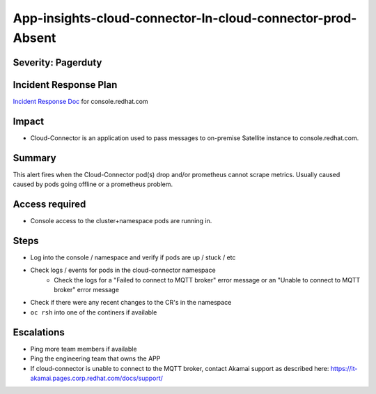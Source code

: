 App-insights-cloud-connector-In-cloud-connector-prod-Absent
================================================================

Severity: Pagerduty
-------------------

Incident Response Plan
----------------------

`Incident Response Doc`_ for console.redhat.com

Impact
------

-  Cloud-Connector is an application used to pass messages to on-premise Satellite instance to console.redhat.com.

Summary
-------

This alert fires when the Cloud-Connector pod(s) drop and/or prometheus cannot scrape metrics.
Usually caused caused by pods going offline or a prometheus problem.

Access required
---------------

-  Console access to the cluster+namespace pods are running in.

Steps
-----

-  Log into the console / namespace and verify if pods are up / stuck / etc
-  Check logs / events for pods in the cloud-connector namespace
    - Check the logs for a "Failed to connect to MQTT broker" error message or an "Unable to connect to MQTT broker" error message
-  Check if there were any recent changes to the CR's in the namespace
-  ``oc rsh`` into one of the continers if available


Escalations
-----------

-  Ping more team members if available
-  Ping the engineering team that owns the APP
-  If cloud-connector is unable to connect to the MQTT broker,
   contact Akamai support as described here:  https://it-akamai.pages.corp.redhat.com/docs/support/

.. _Incident Response Doc: https://docs.google.com/document/d/1AyEQnL4B11w7zXwum8Boty2IipMIxoFw1ri1UZB6xJE
